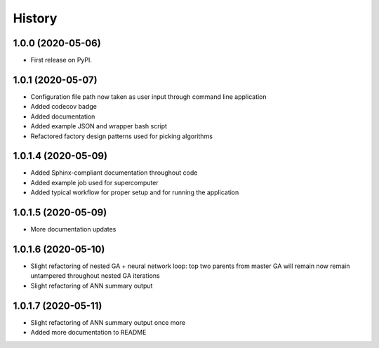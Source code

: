 =======
History
=======

1.0.0 (2020-05-06)
------------------

* First release on PyPI.

1.0.1 (2020-05-07)
------------------

* Configuration file path now taken as user input through command line application
* Added codecov badge
* Added documentation
* Added example JSON and wrapper bash script
* Refactored factory design patterns used for picking algorithms

1.0.1.4 (2020-05-09)
--------------------

* Added Sphinx-compliant documentation throughout code
* Added example job used for supercomputer
* Added typical workflow for proper setup and for running the application

1.0.1.5 (2020-05-09)
--------------------
* More documentation updates

1.0.1.6 (2020-05-10)
--------------------
* Slight refactoring of nested GA + neural network loop:
  top two parents from master GA will remain now remain untampered throughout nested GA iterations
* Slight refactoring of ANN summary output

1.0.1.7 (2020-05-11)
--------------------
* Slight refactoring of ANN summary output once more
* Added more documentation to README
